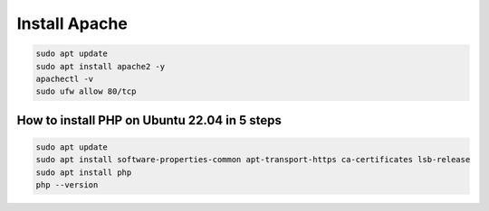 Install Apache
==============

.. code:: Bash

   sudo apt update
   sudo apt install apache2 -y
   apachectl -v
   sudo ufw allow 80/tcp

How to install PHP on Ubuntu 22.04 in 5 steps
---------------------------------------------

.. code:: Bash

   sudo apt update
   sudo apt install software-properties-common apt-transport-https ca-certificates lsb-release
   sudo apt install php
   php --version

